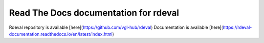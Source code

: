 Read The Docs documentation for rdeval
=======================================

Rdeval repository is available [here](https://github.com/vgl-hub/rdeval) 
Documentation is available [here](https://rdeval-documentation.readthedocs.io/en/latest/index.html)
